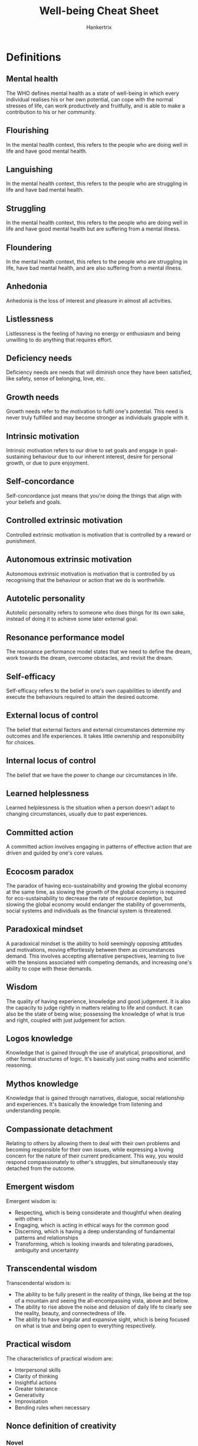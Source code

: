 #+TITLE: Well-being Cheat Sheet
#+AUTHOR: Hankertrix
#+STARTUP: showeverything
#+OPTIONS: toc:2

* Definitions

** Mental health
The WHO defines mental health as a state of well-being in which every individual realises his or her own potential, can cope with the normal stresses of life, can work productively and fruitfully, and is able to make a contribution to his or her community.

** Flourishing
In the mental health context, this refers to the people who are doing well in life and have good mental health.

** Languishing
In the mental health context, this refers to the people who are struggling in life and have bad mental health.

** Struggling
In the mental health context, this refers to the people who are doing well in life and have good mental health but are suffering from a mental illness.

** Floundering
In the mental health context, this refers to the people who are struggling in life, have bad mental health, and are also suffering from a mental illness.

** Anhedonia
Anhedonia is the loss of interest and pleasure in almost all activities.

** Listlessness
Listlessness is the feeling of having no energy or enthusiasm and being unwilling to do anything that requires effort.

** Deficiency needs
Deficiency needs are needs that will diminish once they have been satisfied, like safety, sense of belonging, love, etc.

** Growth needs
Growth needs refer to the motivation to fulfil one's potential. This need is never truly fulfilled and may become stronger as individuals grapple with it.

** Intrinsic motivation
Intrinsic motivation refers to our drive to set goals and engage in goal-sustaining behaviour due to our inherent interest, desire for personal growth, or due to pure enjoyment.

** Self-concordance
Self-concordance just means that you're doing the things that align with your beliefs and goals.

** Controlled extrinsic motivation
Controlled extrinsic motivation is motivation that is controlled by a reward or punishment.

** Autonomous extrinsic motivation
Autonomous extrinsic motivation is motivation that is controlled by us recognising that the behaviour or action that we do is worthwhile.

** Autotelic personality
Autotelic personality refers to someone who does things for its own sake, instead of doing it to achieve some later external goal.

** Resonance performance model
The resonance performance model states that we need to define the dream, work towards the dream, overcome obstacles, and revisit the dream.

** Self-efficacy
Self-efficacy refers to the belief in one's own capabilities to identify and execute the behaviours required to attain the desired outcome.

** External locus of control
The belief that external factors and external circumstances determine my outcomes and life experiences. It takes little ownership and responsibility for choices.

** Internal locus of control
The belief that we have the power to change our circumstances in life.

** Learned helplessness
Learned helplessness is the situation when a person doesn't adapt to changing circumstances, usually due to past experiences.

** Committed action
A committed action involves engaging in patterns of effective action that are driven and guided by one's core values.

** Ecocosm paradox
The paradox of having eco-sustainability and growing the global economy at the same time, as slowing the growth of the global economy is required for eco-sustainability to decrease the rate of resource depletion, but slowing the global economy would endanger the stability of governments, social systems and individuals as the financial system is threatened.

** Paradoxical mindset
A paradoxical mindset is the ability to hold seemingly opposing attitudes and motivations, moving effortlessly between them as circumstances demand. This involves accepting alternative perspectives, learning to live with the tensions associated with competing demands, and increasing one's ability to cope with these demands.

** Wisdom
The quality of having experience, knowledge and good judgement. It is also the capacity to judge rightly in matters relating to life and conduct. It can also be the state of being wise; possessing the knowledge of what is true and right, coupled with just judgement for action.

** Logos knowledge
Knowledge that is gained through the use of analytical, propositional, and other formal structures of logic. It's basically just using maths and scientific reasoning.

** Mythos knowledge
Knowledge that is gained through narratives, dialogue, social relationship and experiences. It's basically the knowledge from listening and understanding people.

** Compassionate detachment
Relating to others by allowing them to deal with their own problems and becoming responsible for their own issues, while expressing a loving concern for the nature of their current predicament. This way, you would respond compassionately to other's struggles, but simultaneously stay detached from the outcome.

** Emergent wisdom
Emergent wisdom is:
- Respecting, which is being considerate and thoughtful when dealing with others
- Engaging, which is acting in ethical ways for the common good
- Discerning, which is having a deep understanding of fundamental patterns and relationships
- Transforming, which is looking inwards and tolerating paradoxes, ambiguity and uncertainty

** Transcendental wisdom
Transcendental wisdom is:
- The ability to be fully present in the reality of things, like being at the top of a mountain and seeing the all-encompassing vista, above and below.
- The ability to rise above the noise and delusion of daily life to clearly see the reality, beauty, and connectedness of life.
- The ability to have singular and expansive sight, which is being focused on what is true and being open to everything respectively.


** Practical wisdom
The characteristics of practical wisdom are:
- Interpersonal skills
- Clarity of thinking
- Insightful actions
- Greater tolerance
- Generativity
- Improvisation
- Bending rules when necessary


** Nonce definition of creativity

*** Novel
The results of the creative process must be novel for the individual.

*** Optionally novel
The results of the creative process may or may not be novel for society.

*** Non-deterministic
Alternative possibilities and results can be generated by a similar creative process across time or context.

*** Constraints
Creativity satisfies pre-existing constraints or criteria. Total freedom can be detrimental to creativity.

*** Existing elements
Creativity cannot be constructed out of nothing, basic knowledge are critical for the creative process.

** Equifinality model
The equifinality model states that there are multiple actions that will result in the same final state.

** Multifinality model
The multifinality model states that there are multiple final states that can be reached by doing a single action.

** SMART goal model

*** Specific
Make your goal specific and narrow for more effective planning.

*** Measurable
Make sure your goal and progress are measurable.

*** Achievable
Make sure you can reasonably accomplish your goal within a certain time frame.

*** Relevant
Your goal should align with your values and long-term objectives.

*** Time-based
Set a realistic ambitious end date to clarify task prioritisation and increase motivation.

** PERMA model

*** Positive emotions
What makes you feel good?

Examples:
- Favourite TV, movies and music which make you smile, laugh and relax.
- Playing games with family, friends and work colleagues.
- Physical exercise and breathing techniques.
- Getting out in nature and paying attention to the sensations (mindfulness).
- Reflecting on the positive things that happen each day.
- Keeping a gratitude diary of the things you cherish.
- Making plans for the near and distant future

*** Engagement
What activities activate your "flow" state and make you lose track of time?

Examples:
- Puzzles or board games.
- Musical instruments.
- Yoga or meditation.
- Writing a story, poem or a blog.
- Indulging in creative tasks such as drawing, painting or cross-stitching.
- Taking part in individual or team sports.
- Working on a new display in the garden.
- Practising a new cooking or baking recipe.
- Making a photo collage or video of a recent trip.

*** Relationships
Who brings you joy, peace, and support?

Examples:
- Catch-ups & get-togethers in person or online.
- Showing your appreciation for work colleagues.
- Sharing photos or souvenirs with others, to remind you of good times.
- Spending a few minutes chatting to a stranger.
- Using active listening and empathy when helping someone with a problem.
- Sending a thank-you card or a message that shows "I'm thinking of you".
- Reminding someone that you love them.

*** Meaning
What causes and pursuits do you find important and worthwhile?

Examples:
- Engaging in spiritual activities.
- Making a donation to charity.
- Sending a care package to a family or friend in need.
- Fundraising through an individual or group challenge.
- Volunteering your time in a community project.
- Sharing knowledge and teaching others about a special interest.
- Commemorating a loved one's memory.

*** Accomplishment
What are your goals? How can they be achieved?

Examples:
- Making a "to do" list and prioritising the tasks.
- Keeping goals S.M.A.R.T.
- Taking on new jobs and responsibilities - a different role at work or school.
- Starting a long-term project - some DIY at home.
- Learning something new - webinars and podcasts.
- Setting an exercise target - schedule the activities in a way which makes them rewarding and sustainable.
- Changing your work-life balance - use a planner to organise your time better.


* Positive coping styles

** Emotion-focused coping

*** Goal
Diminish the emotional consequences of stressful events.

*** Examples
1. Focusing on and venting emotions
2. Behavioural and mental disengagement
3. Seeking spiritual comfort
4. Meditating
5. Journaling
6. Reframing

** Problem-focused coping

*** Goal
Resolve the stressful event or alter the source of stress.

*** Examples
1. Seeking information
2. Taking direct action
3. Planning
4. Focusing on solutions
5. Seeking support
6. Physical exercise

** Proactive coping

*** Goal
Manage predictable future obstacles through self-regulation (i.e. future-proofing).

*** Examples
1. Building resources needed to succeed
2. Setting realistic goals
3. Recognising potential stressors

** Meaning-focused coping

*** Goal
Draw on personal values and life goals to sustain meaning in life when faced with stressful events.

*** Examples
1. Realistically acknowledging threats
2. Benefit seeking
3. Benefit reminding
4. Adaptive goal processes
5. Reordering priorities
6. Infusing ordinary events with positive meaning


** Benefit seeking (benefit finding)
Benefit seeking or benefit finding is basically looking at the positive things that are associated with a situation, even if the situation is negative.

** Benefit reminding
Benefit reminding is just reminding oneself of the benefits of an event, even if the event is negative, such as the things that one can learn from the experience.


* Facets of resilience

** Recovery
Recovery is basically just being able to "bounce back" from a stressful event.

** Resistance
Resistance is being able to function normally before, during and after a stressful event.

** Reconfiguration
Reconfiguration is being able to change your goals, mindset and beliefs to adapt to the stressor.


* Facets of mental health

** Psychological well-being
When we are psychologically well, we feel that we have control over our own lives and have a sense of purpose in life.

** Social well-being
When we are socially well, we have pro-social attitudes and behaviour. We have a sense of belonging and feel included in our community and thus contribute back to our community and society.

** Emotional well-being
When we are emotionally well, we can experience happiness in our life and are satisfied with our lives.


* Signs of mental disorders

** Depression
1. Profound negative emotions such as sadness, worthlessness and emptiness
2. Anhedonia
3. Disturbances in sleep such as sleeping too much, sleeping too little and not being able to fall asleep
4. Changes in weight, such as gaining or losing weight
5. Functional impairment, such as having difficulty concentrating, having very little energy and listlessness
6. Suicide ideation

** Generalised anxiety disorder (GAD)
1. Excessive and disproportionate worrying
2. Feeling agitated (rapid heartbeat, dry mouth)
3. Frequent feelings of restlessness
4. Trouble falling asleep or staying asleep
5. Easily fatigued
6. Difficulty concentrating
7. Irrational fears
8. Avoiding social situations
9. Panic attacks

** Anorexia Nervosa (eating disorder)
1. Severely limit good intake
2. Intense fear of weight gain
3. Perceives oneself to be overweight despite being severely underweight
4. Preoccupation with food and exercise
5. Excessive focus on weight
6. Excessively engaged in exercise
7. Expressing guilt about eating
8. Frequently checking the mirror or scale
9. Skipping meals
10. Having a highly restrictive diet
11. Making their own meals instead of eating what their family eats

** Bulimia Nervosa (eating disorder)
It is cyclical and oscillates between binge-eating and purging.

*** Binge-eating
Binge-eating is the uncontrolled intake of food.

*** Purging
Some symptoms of purging include:
1. Self-induced vomiting
2. Laxative abuse
3. Extreme exercise
4. Excessive fasting

*** Possible signs
1. Excessive focus on weight
2. Excessively engaged in exercise
3. Expressing guilt about eating
4. Frequently checking the mirror or scale
5. Self-induced vomiting
6. Excessive use of laxatives
7. May oscillate between highly restrictive diet and binge-eating unhealthy foods

** Binge-eating disorder
1. Periods of uncontrolled continuous eating until uncomfortably full
2. Often triggered by emotional events
3. Results in guilt, but the guilt often doesn't result in compensatory behaviours
4. Repeatedly eating large amounts of sweets or high-fat foods
5. Eating much more food in a meal, or much more food than what is considered normal
6. Expressing guilt or shame about eating habits


* Empathic listening guidelines
- Be attentive
- Be interested
- Be alert and not distracted
- Be a sounding board, by allowing the person to bounce ideas and feelings off you while assuming a non-judgemental, non-critical manner
- Act like a mirror, by reflecting and paraphrasing what you think the person is saying and feeling
- Refrain from providing judgements or to say cliché statements
- Don't let the person "hook" you into his or her arguments and maintain a stance of neutrality and impartiality


* Signs of a good and healthy relationship
1. We are not controlled by anything or anyone.
2. We are not concealing a part of ourselves from the other person.
3. We don't have any reservations about the other person.
4. We don't have to pretend that we are someone we are not in front of the other person.


* Aspects of a healthy relationship
- Listening to each other
- Accepting boundaries
- Encouraging growth
- Making time for each other
- Being non-judgemental and supportive
- Having honesty and openness
- Having respect and trust


* Signs of emotional and mental abuse
1. Humiliation and bullying
2. Control and manipulation
3. Blame and denial
4. Emotional neglect and isolation
5. Unhealthy co-dependence


* Aspects of consent
- Voluntary
- Unambiguous
- Mutual
- Coherent and informed
- Reversible
- Ongoing and specific
- Independent of relationship status


* Maslow Hierarchy of Needs

** Basic needs

*** Physiological needs
- Food
- Water
- Warmth
- Rest

*** Safety needs
- Security
- Safety


** Psychological needs

*** Love and sense of belonging
- Intimate relationships
- Friends

*** Esteem needs
- Prestige
- Feelings of accomplishment

** Self-fulfilment needs

*** Self-actualisation
Achieving one's full potential, including creative activities.


* Requirements for self-determination
- Competence
- Autonomy
- Relatedness

* Actions to take for self-actualisation
1. Experience life like a child, with full absorption and concentration
2. Try new things instead of sticking to safe paths
3. Listening to your own feelings in evaluating experiences instead of the voice of tradition, authority or the majority
4. Avoid pretense and instead, be honest
5. Be prepared to be unpopular if your views are not in line with the majority
6. Take responsibility and work hard
7. Identify your defences and have the courage to give them up


* Barriers to achieving our goals
1. Finding comfort within discomfort
2. Blaming others
3. Allowing the self to be trapped by circumstances
4. Expect others to be responsible for our well-being
5. Learnt helplessness


* Steps to taking responsibility
1. Embrace our internal locus of control
2. Be willing to learn
3. Be selective of media consumption
4. Focus on solutions
5. Observe and confront our blaming tendencies

* Learnt optimism
Optimism can be learnt through 3 things:
1. Explanatory styles
2. Time orientations
3. ABCDE model of learnt optimism

** Explanatory styles
Explanatory styles is the perception of positive and negative events on three different dimensions that influence our optimism about the future.

*** Permanence
The extent to which the events themselves are permanent. If we believe that things are permanent, it can lower our sense of optimism.

*** Pervasiveness
Pervasiveness is just how wide-reaching we perceive an event to be, whether we see it as something global or something specific. An example could be doing poorly on a test and then believing that you will never be good at tests because of it.

*** Personalisation
Personalisation just means how personal the event was, whether it was caused by the self, or caused by external factors. An optimistic mindset looks at bad events as caused by external factors and looks at good events as caused by the self.

** Time orientation

*** Present-oriented individuals
These individuals live in the present moment and to enjoy life as it currently is, and may be less inclined to work towards future goals.

*** Future-oriented individuals
These individuals work towards long term goals, and they can better delay gratification as they know that if they work hard now, they'll eventually get the happiness and satisfaction that they sought after.

*** Ideal
The ideal is to have a good balance of the two time orientations so that we can enjoy the current pleasures of life while still working towards long term goals that will bring us happiness and satisfaction in the future.

** ABCDE model

*** Adversity
The situation that triggers pessimism. Example: You get a lower-than-expected mark for an exam.

*** Belief
How you interpret the adversity. Example: You believe the questions on the exam are unfair.

*** Consequence
How you react to the adversity. Example: You don't study for the next exam.

*** Disruption
Effort to disrupt the habitual thought pattern. Example: You re-evaluate your belief, and think about how you could have studied harder.

*** Energisation
Outcome of redirecting one's thoughts. Example: Being energised by a plan of action to study harder gives you optimism about your marks on the final exam.


* Characteristics of realistic optimism
1. Understand your own strengths
2. Acknowledge your own limitations and constraints imposed by external factors
3. Staying focused and persistent
4. Identifying pathways to desired outcome, evaluate options and implement the best course of action
5. Remaining positive while being cognisant of potential challenges


* Steps toward authentic happiness
1. Engagement
2. Nurturing positive emotions
3. Build accomplishments
4. Cultivate positive relationships
5. Create meaning


* Steps for committed action
1. Choose a domain of your life that is high priority for change
2. Choose which values you desire to pursue within this domain
3. Develop goals that align with these values
4. Take action mindfully and intentionally


* Steps to set value-based goals
1. Name the area of your life that you choose to work one.
2. Identify the underlying values of your goals in this domain. The goals need to be specific, realistic and adaptive, and you should reflect on the meaning of the goals.

* Steps to cultivate a paradoxical mindset

** Step 1
Reframe the situation or question at hand.

** Step 2
- Accept the tension and develop comfort with the discomfort.
- Instead of avoiding potential conflicts, see them as an opportunity to grow.

** Step 3
Distance yourself from the problem, and search for new possibilities.


* Ultra self
1. Higher centre of information processing, integrating cognition and emotion.
2. A form of self-transcendence that relates to and manoeuvre through life in a detached, but more encompassing way.
3. A capacity to reflect on, and grapple with difficult existential life issues.
4. Transforming negative experiences into life-affirming ones.

* Re-moralising work
- Celebrate moral exemplars
- Enhance meaning in what we do
- Promote a morally nurturing environment
- Foster individual-community connectedness
- Acknowledge the difference between "jobs" vs "careers" vs "callings"


* Dimensions of creativity
- Combinational creativity, which is combining familiar ideas together
- Exploratory creativity, which is the generation of new ideas by exploring structured concepts
- Transformational creativity, which is transforming some dimensions of the structure to create new structures


* Elements of creativity
1. Fluency, which is to provide ideas in volume
2. Flexibility, which is to bend familiar ideas into new shapes
3. Originality, which is to create new and unusual ideas
4. Awareness, which is to perceive connections beyond the obvious
5. Drive, which is the motivation to be creative and to think of new ideas


* Common traits of a creative person
1. Open to experience
2. Willing to take risk
3. Sensitive to problems
4. Has both convergent and divergent thinking
5. Tolerant of ambiguity
6. Tolerant of frustration
7. Intrinsically motivated
8. Independent
9. Productive


* The stages of the creative process

** Preparation
Gathering information, brainstorming, conscious processing

** Incubation
Exploration, connecting ideas, unconscious processing

** Illumination
Creative solution emerges, unexpected breakthrough

** Verification
Implementation of ideas into final form
